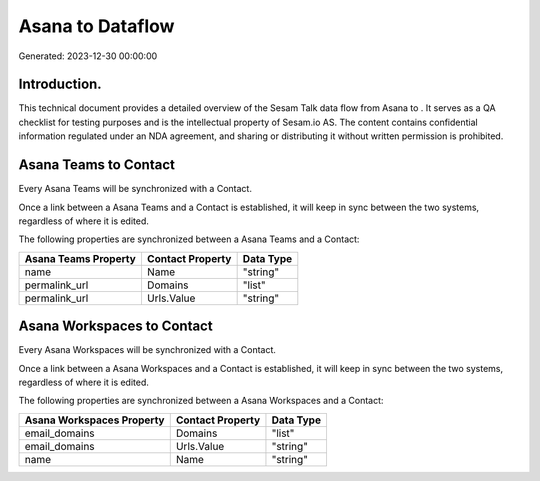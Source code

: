 ==================
Asana to  Dataflow
==================

Generated: 2023-12-30 00:00:00

Introduction.
------------

This technical document provides a detailed overview of the Sesam Talk data flow from Asana to . It serves as a QA checklist for testing purposes and is the intellectual property of Sesam.io AS. The content contains confidential information regulated under an NDA agreement, and sharing or distributing it without written permission is prohibited.

Asana Teams to  Contact
-----------------------
Every Asana Teams will be synchronized with a  Contact.

Once a link between a Asana Teams and a  Contact is established, it will keep in sync between the two systems, regardless of where it is edited.

The following properties are synchronized between a Asana Teams and a  Contact:

.. list-table::
   :header-rows: 1

   * - Asana Teams Property
     -  Contact Property
     -  Data Type
   * - name
     - Name
     - "string"
   * - permalink_url
     - Domains
     - "list"
   * - permalink_url
     - Urls.Value
     - "string"


Asana Workspaces to  Contact
----------------------------
Every Asana Workspaces will be synchronized with a  Contact.

Once a link between a Asana Workspaces and a  Contact is established, it will keep in sync between the two systems, regardless of where it is edited.

The following properties are synchronized between a Asana Workspaces and a  Contact:

.. list-table::
   :header-rows: 1

   * - Asana Workspaces Property
     -  Contact Property
     -  Data Type
   * - email_domains
     - Domains
     - "list"
   * - email_domains
     - Urls.Value
     - "string"
   * - name
     - Name
     - "string"

